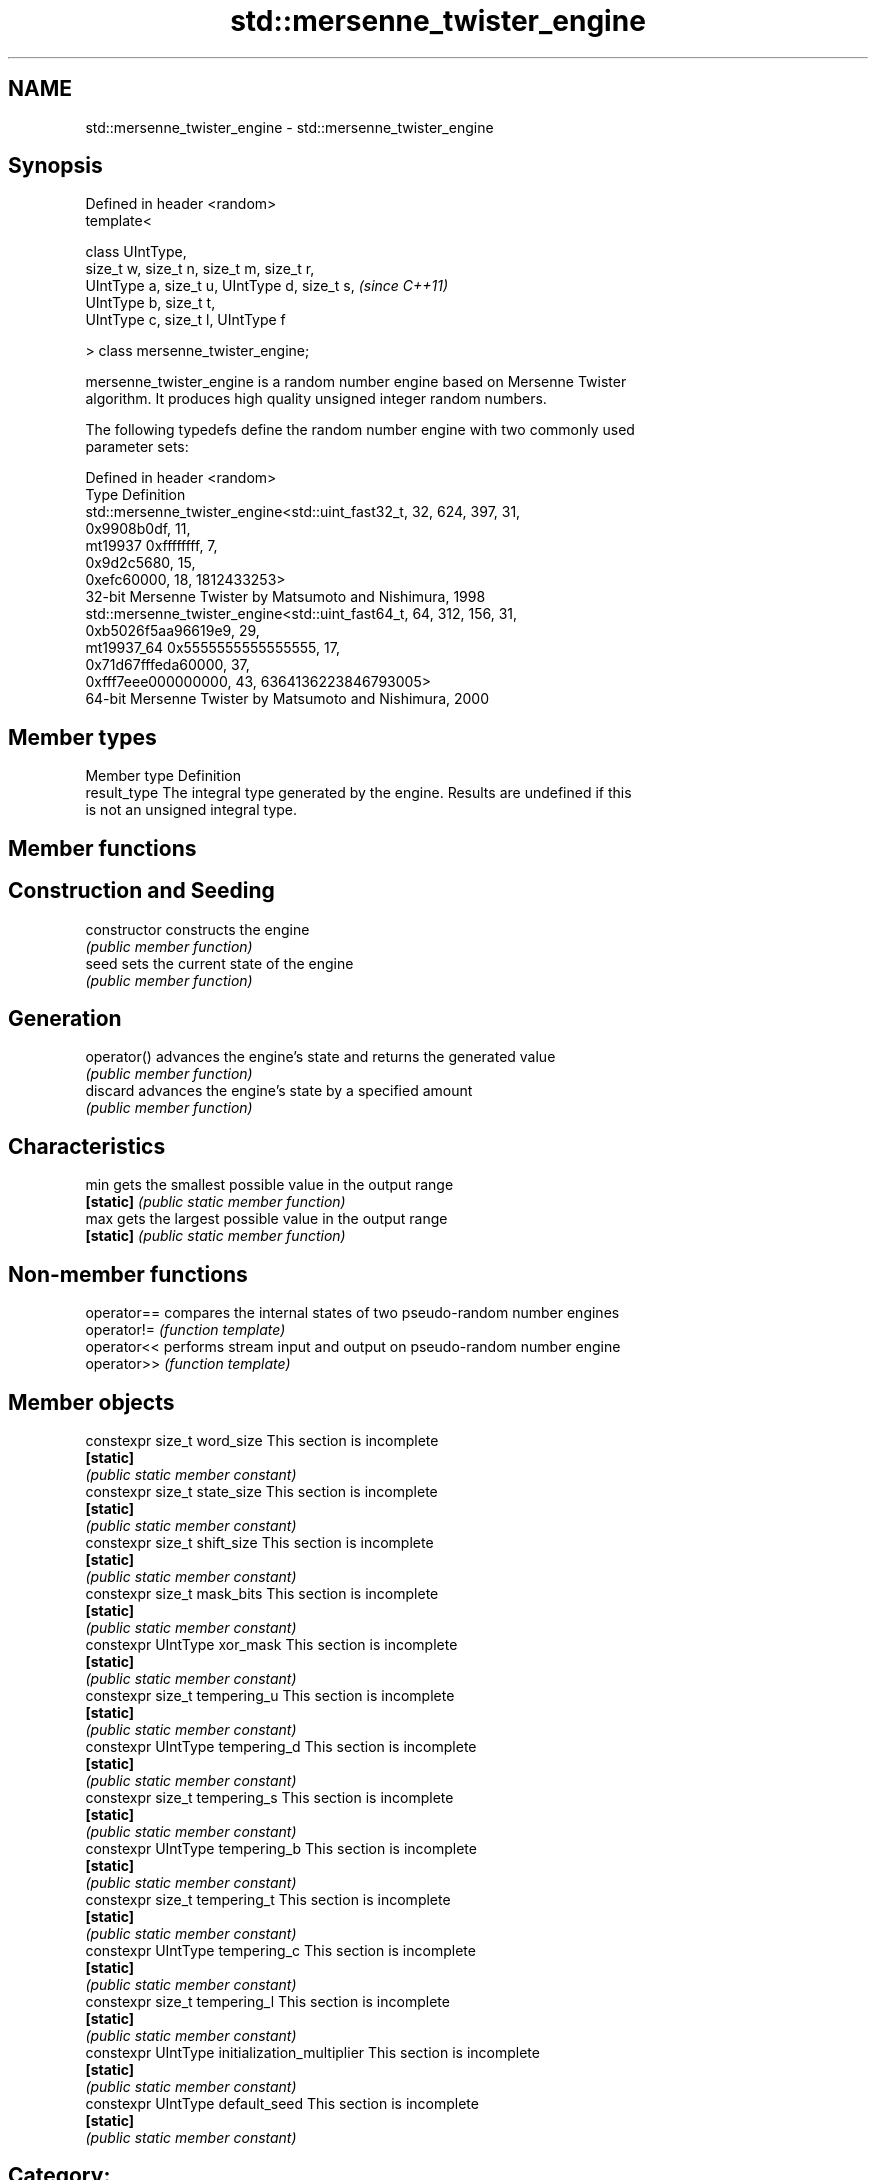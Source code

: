 .TH std::mersenne_twister_engine 3 "Nov 25 2015" "2.1 | http://cppreference.com" "C++ Standard Libary"
.SH NAME
std::mersenne_twister_engine \- std::mersenne_twister_engine

.SH Synopsis
   Defined in header <random>
   template<

       class UIntType,
       size_t w, size_t n, size_t m, size_t r,
       UIntType a, size_t u, UIntType d, size_t s,  \fI(since C++11)\fP
       UIntType b, size_t t,
       UIntType c, size_t l, UIntType f

   > class mersenne_twister_engine;

   mersenne_twister_engine is a random number engine based on Mersenne Twister
   algorithm. It produces high quality unsigned integer random numbers.

   The following typedefs define the random number engine with two commonly used
   parameter sets:

   Defined in header <random>
   Type       Definition
              std::mersenne_twister_engine<std::uint_fast32_t, 32, 624, 397, 31,
                                           0x9908b0df, 11,
   mt19937                                 0xffffffff, 7,
                                           0x9d2c5680, 15,
                                           0xefc60000, 18, 1812433253>
              32-bit Mersenne Twister by Matsumoto and Nishimura, 1998
              std::mersenne_twister_engine<std::uint_fast64_t, 64, 312, 156, 31,
                                           0xb5026f5aa96619e9, 29,
   mt19937_64                              0x5555555555555555, 17,
                                           0x71d67fffeda60000, 37,
                                           0xfff7eee000000000, 43, 6364136223846793005>
              64-bit Mersenne Twister by Matsumoto and Nishimura, 2000

.SH Member types

   Member type Definition
   result_type The integral type generated by the engine. Results are undefined if this
               is not an unsigned integral type.

.SH Member functions

.SH Construction and Seeding
   constructor   constructs the engine
                 \fI(public member function)\fP 
   seed          sets the current state of the engine
                 \fI(public member function)\fP 
.SH Generation
   operator()    advances the engine's state and returns the generated value
                 \fI(public member function)\fP 
   discard       advances the engine's state by a specified amount
                 \fI(public member function)\fP 
.SH Characteristics
   min           gets the smallest possible value in the output range
   \fB[static]\fP      \fI(public static member function)\fP 
   max           gets the largest possible value in the output range
   \fB[static]\fP      \fI(public static member function)\fP 

.SH Non-member functions

   operator== compares the internal states of two pseudo-random number engines
   operator!= \fI(function template)\fP 
   operator<< performs stream input and output on pseudo-random number engine
   operator>> \fI(function template)\fP 

.SH Member objects

   constexpr size_t word_size                    This section is incomplete
   \fB[static]\fP
                                                \fI(public static member constant)\fP
   constexpr size_t state_size                   This section is incomplete
   \fB[static]\fP
                                                \fI(public static member constant)\fP
   constexpr size_t shift_size                   This section is incomplete
   \fB[static]\fP
                                                \fI(public static member constant)\fP
   constexpr size_t mask_bits                    This section is incomplete
   \fB[static]\fP
                                                \fI(public static member constant)\fP
   constexpr UIntType xor_mask                   This section is incomplete
   \fB[static]\fP
                                                \fI(public static member constant)\fP
   constexpr size_t tempering_u                  This section is incomplete
   \fB[static]\fP
                                                \fI(public static member constant)\fP
   constexpr UIntType tempering_d                This section is incomplete
   \fB[static]\fP
                                                \fI(public static member constant)\fP
   constexpr size_t tempering_s                  This section is incomplete
   \fB[static]\fP
                                                \fI(public static member constant)\fP
   constexpr UIntType tempering_b                This section is incomplete
   \fB[static]\fP
                                                \fI(public static member constant)\fP
   constexpr size_t tempering_t                  This section is incomplete
   \fB[static]\fP
                                                \fI(public static member constant)\fP
   constexpr UIntType tempering_c                This section is incomplete
   \fB[static]\fP
                                                \fI(public static member constant)\fP
   constexpr size_t tempering_l                  This section is incomplete
   \fB[static]\fP
                                                \fI(public static member constant)\fP
   constexpr UIntType initialization_multiplier  This section is incomplete
   \fB[static]\fP
                                                \fI(public static member constant)\fP
   constexpr UIntType default_seed               This section is incomplete
   \fB[static]\fP
                                                \fI(public static member constant)\fP

.SH Category:

     * Todo without reason
